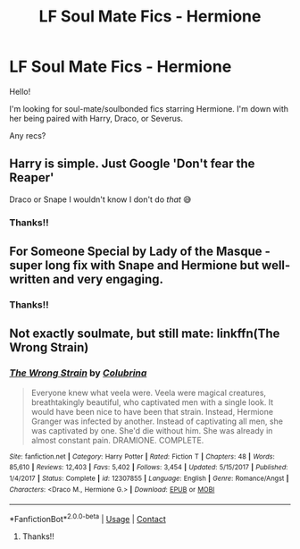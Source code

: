 #+TITLE: LF Soul Mate Fics - Hermione

* LF Soul Mate Fics - Hermione
:PROPERTIES:
:Author: litnut17
:Score: 0
:DateUnix: 1602169962.0
:DateShort: 2020-Oct-08
:FlairText: Request
:END:
Hello!

I'm looking for soul-mate/soulbonded fics starring Hermione. I'm down with her being paired with Harry, Draco, or Severus.

Any recs?


** Harry is simple. Just Google 'Don't fear the Reaper'

Draco or Snape I wouldn't know I don't do /that/ 😅
:PROPERTIES:
:Author: RexCaldoran
:Score: 2
:DateUnix: 1602180944.0
:DateShort: 2020-Oct-08
:END:

*** Thanks!!
:PROPERTIES:
:Author: litnut17
:Score: 1
:DateUnix: 1602210558.0
:DateShort: 2020-Oct-09
:END:


** For Someone Special by Lady of the Masque - super long fix with Snape and Hermione but well-written and very engaging.
:PROPERTIES:
:Author: lezliemay
:Score: 1
:DateUnix: 1602182818.0
:DateShort: 2020-Oct-08
:END:

*** Thanks!!
:PROPERTIES:
:Author: litnut17
:Score: 1
:DateUnix: 1602210542.0
:DateShort: 2020-Oct-09
:END:


** Not exactly soulmate, but still mate: linkffn(The Wrong Strain)
:PROPERTIES:
:Author: sailingg
:Score: 0
:DateUnix: 1602209734.0
:DateShort: 2020-Oct-09
:END:

*** [[https://www.fanfiction.net/s/12307855/1/][*/The Wrong Strain/*]] by [[https://www.fanfiction.net/u/4314892/Colubrina][/Colubrina/]]

#+begin_quote
  Everyone knew what veela were. Veela were magical creatures, breathtakingly beautiful, who captivated men with a single look. It would have been nice to have been that strain. Instead, Hermione Granger was infected by another. Instead of captivating all men, she was captivated by one. She'd die without him. She was already in almost constant pain. DRAMIONE. COMPLETE.
#+end_quote

^{/Site/:} ^{fanfiction.net} ^{*|*} ^{/Category/:} ^{Harry} ^{Potter} ^{*|*} ^{/Rated/:} ^{Fiction} ^{T} ^{*|*} ^{/Chapters/:} ^{48} ^{*|*} ^{/Words/:} ^{85,610} ^{*|*} ^{/Reviews/:} ^{12,403} ^{*|*} ^{/Favs/:} ^{5,402} ^{*|*} ^{/Follows/:} ^{3,454} ^{*|*} ^{/Updated/:} ^{5/15/2017} ^{*|*} ^{/Published/:} ^{1/4/2017} ^{*|*} ^{/Status/:} ^{Complete} ^{*|*} ^{/id/:} ^{12307855} ^{*|*} ^{/Language/:} ^{English} ^{*|*} ^{/Genre/:} ^{Romance/Angst} ^{*|*} ^{/Characters/:} ^{<Draco} ^{M.,} ^{Hermione} ^{G.>} ^{*|*} ^{/Download/:} ^{[[http://www.ff2ebook.com/old/ffn-bot/index.php?id=12307855&source=ff&filetype=epub][EPUB]]} ^{or} ^{[[http://www.ff2ebook.com/old/ffn-bot/index.php?id=12307855&source=ff&filetype=mobi][MOBI]]}

--------------

*FanfictionBot*^{2.0.0-beta} | [[https://github.com/FanfictionBot/reddit-ffn-bot/wiki/Usage][Usage]] | [[https://www.reddit.com/message/compose?to=tusing][Contact]]
:PROPERTIES:
:Author: FanfictionBot
:Score: 0
:DateUnix: 1602209751.0
:DateShort: 2020-Oct-09
:END:

**** Thanks!!
:PROPERTIES:
:Author: litnut17
:Score: 1
:DateUnix: 1602210550.0
:DateShort: 2020-Oct-09
:END:
